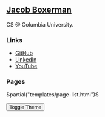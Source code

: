 ** @@html:<a href="/">Jacob Boxerman</a>@@

CS @ Columbia University.

*** Links
+ [[https://github.com/jakebox/][GitHub]]
+ [[https://www.linkedin.com/in/jacob-boxerman/][LinkedIn]]
+ [[https://www.youtube.com/c/JakeBox0][YouTube]]

*** Pages
$partial("templates/page-list.html")$

@@html:<button onclick="toggleTheme()">Toggle Theme</button>@@
